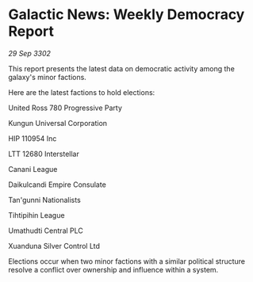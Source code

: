* Galactic News: Weekly Democracy Report

/29 Sep 3302/

This report presents the latest data on democratic activity among the galaxy's minor factions. 

Here are the latest factions to hold elections: 

United Ross 780 Progressive Party 

Kungun Universal Corporation 

HIP 110954 Inc 

LTT 12680 Interstellar 

Canani League 

Daikulcandi Empire Consulate 

Tan'gunni Nationalists 

Tihtipihin League 

Umathudti Central PLC 

Xuanduna Silver Control Ltd 

Elections occur when two minor factions with a similar political structure resolve a conflict over ownership and influence within a system.
